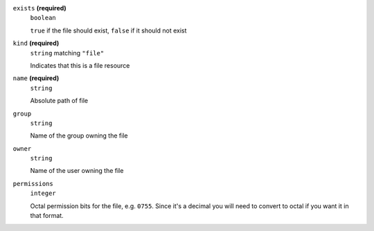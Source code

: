 





``exists`` **(required)**
    ``boolean``
    
    ``true`` if the file should exist, ``false`` if it should not exist





``kind`` **(required)**
    ``string`` matching ``"file"``
    
    Indicates that this is a file resource



``name`` **(required)**
    ``string``
    
    Absolute path of file









``group``
    ``string``
    
    Name of the group owning the file







``owner``
    ``string``
    
    Name of the user owning the file



``permissions``
    ``integer``
    
    Octal permission bits for the file, e.g. ``0755``.  Since it's a decimal you will need to convert to octal if you want it in that format.



